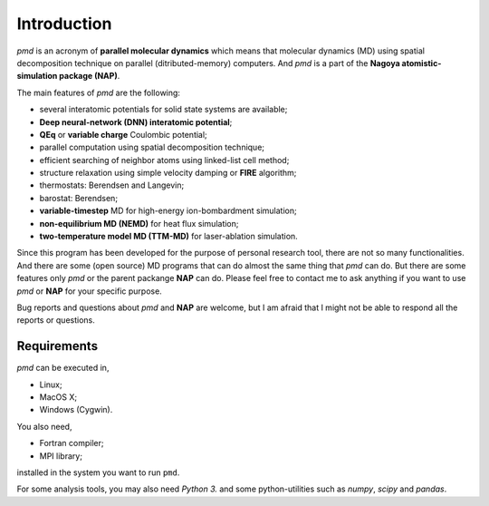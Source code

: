 =============
Introduction
=============
*pmd* is an acronym of **parallel molecular dynamics** which
means that molecular dynamics (MD) using spatial decomposition technique
on parallel (ditributed-memory) computers.
And *pmd* is a part of the **Nagoya atomistic-simulation package (NAP)**.

The main features of *pmd* are the following:

* several interatomic potentials for solid state systems are available;
* **Deep neural-network (DNN) interatomic potential**;
* **QEq** or **variable charge** Coulombic potential;
* parallel computation using spatial decomposition technique;
* efficient searching of neighbor atoms using linked-list cell method;
* structure relaxation using simple velocity damping or **FIRE** algorithm;
* thermostats: Berendsen and Langevin;
* barostat: Berendsen;
* **variable-timestep** MD for high-energy ion-bombardment simulation;
* **non-equilibrium MD (NEMD)** for heat flux simulation;
* **two-temperature model MD (TTM-MD)** for laser-ablation simulation.

Since this program has been developed for the purpose of personal research tool,
there are not so many functionalities. 
And there are some (open source) MD programs that can do almost the same thing that *pmd* 
can do. 
But there are some features only *pmd* or the parent packange **NAP** can do.
Please feel free to contact me to ask anything
if you want to use *pmd* or **NAP** for your specific purpose.

Bug reports and questions about *pmd* and **NAP** are welcome,
but I am afraid that I might not be able to respond all the reports or questions.


Requirements
====================
*pmd* can be executed in,

* Linux;
* MacOS X;
* Windows (Cygwin).

You also need,

* Fortran compiler;
* MPI library;

installed in the system you want to run ``pmd``.

For some analysis tools,
you may also need *Python 3.* and some python-utilities such as *numpy*, *scipy* and *pandas*.
